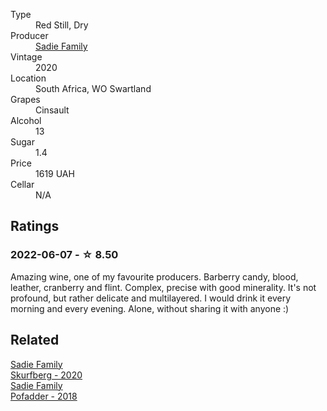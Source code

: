 #+attr_html: :class wine-main-image
[[file:/images/42/dc355d-a934-4cb0-9592-cf1d474bec57/2022-06-08-09-23-47-0AF5D3A0-84A5-40C3-8786-2A427AB3C799-1-105-c.webp]]

- Type :: Red Still, Dry
- Producer :: [[barberry:/producers/c7f2173e-1b32-4e44-8da0-bd36f04b3ae0][Sadie Family]]
- Vintage :: 2020
- Location :: South Africa, WO Swartland
- Grapes :: Cinsault
- Alcohol :: 13
- Sugar :: 1.4
- Price :: 1619 UAH
- Cellar :: N/A

** Ratings

*** 2022-06-07 - ☆ 8.50

Amazing wine, one of my favourite producers. Barberry candy, blood, leather, cranberry and flint. Complex, precise with good minerality. It's not profound, but rather delicate and multilayered. I would drink it every morning and every evening. Alone, without sharing it with anyone :)

** Related

#+begin_export html
<div class="flex-container">
  <a class="flex-item flex-item-left" href="/wines/9513b9da-ac70-472c-953a-7cd9e5946b47.html">
    <section class="h text-small text-lighter">Sadie Family</section>
    <section class="h text-bolder">Skurfberg - 2020</section>
  </a>

  <a class="flex-item flex-item-right" href="/wines/ce63f4af-0443-440e-b997-3602ebee4d80.html">
    <section class="h text-small text-lighter">Sadie Family</section>
    <section class="h text-bolder">Pofadder - 2018</section>
  </a>

</div>
#+end_export
